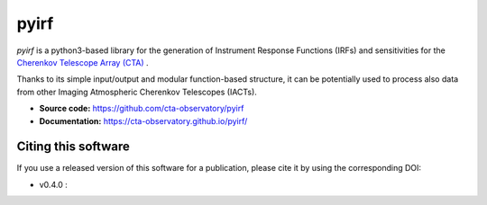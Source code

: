 ==========================================
pyirf |ci| |codacy| |coverage| |doilatest|
==========================================

.. |ci| image:: https://github.com/cta-observatory/pyirf/workflows/CI/badge.svg?branch=master
  :target: https://github.com/cta-observatory/pyirf/actions?query=workflow%3ACI+branch%3Amaster
.. |codacy| image:: https://app.codacy.com/project/badge/Grade/669fef80d3d54070960e66351477e383
  :target: https://www.codacy.com/gh/cta-observatory/pyirf/dashboard?utm_source=github.com&amp;utm_medium=referral&amp;utm_content=cta-observatory/pyirf&amp;utm_campaign=Badge_Grade
.. |coverage| image:: https://codecov.io/gh/cta-observatory/pyirf/branch/master/graph/badge.svg
  :target: https://codecov.io/gh/cta-observatory/pyirf
.. |doilatest| image:: https://zenodo.org/badge/DOI/10.5281/zenodo.4304466.svg
  :target: https://doi.org/10.5281/zenodo.4304466


*pyirf* is a python3-based library for the generation of Instrument Response
Functions (IRFs) and sensitivities for the
`Cherenkov Telescope Array (CTA) <https://www.cta-observatory.org/>`_ .

Thanks to its simple input/output and modular function-based structure,
it can be potentially used to process also data from other Imaging Atmospheric
Cherenkov Telescopes (IACTs).

- **Source code:** https://github.com/cta-observatory/pyirf
- **Documentation:** https://cta-observatory.github.io/pyirf/

Citing this software
--------------------
If you use a released version of this software for a publication,
please cite it by using the corresponding DOI:

- v0.4.0 : |doilatest|
